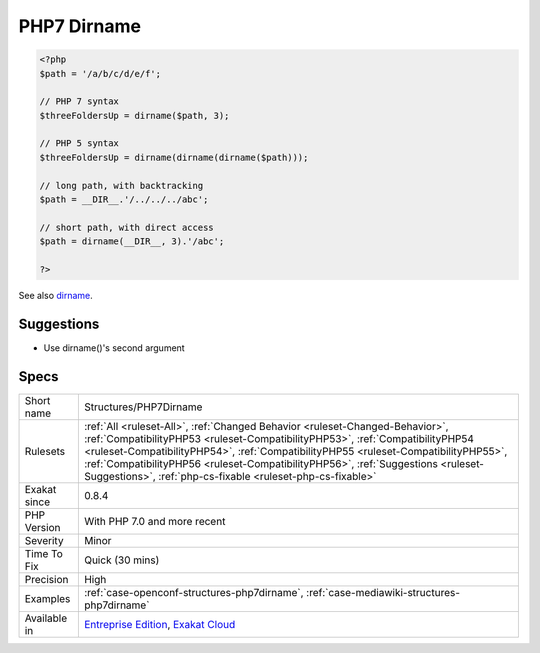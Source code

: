 .. _structures-php7dirname:

.. _php7-dirname:

PHP7 Dirname
++++++++++++

.. meta\:\:
	:description:
		PHP7 Dirname: dirname() has a second argument that represents the number of parent folder to follow.
	:twitter:card: summary_large_image
	:twitter:site: @exakat
	:twitter:title: PHP7 Dirname
	:twitter:description: PHP7 Dirname: dirname() has a second argument that represents the number of parent folder to follow
	:twitter:creator: @exakat
	:twitter:image:src: https://www.exakat.io/wp-content/uploads/2020/06/logo-exakat.png
	:og:image: https://www.exakat.io/wp-content/uploads/2020/06/logo-exakat.png
	:og:title: PHP7 Dirname
	:og:type: article
	:og:description: dirname() has a second argument that represents the number of parent folder to follow
	:og:url: https://php-tips.readthedocs.io/en/latest/tips/Structures/PHP7Dirname.html
	:og:locale: en
  `dirname() <https://www.php.net/dirname>`_ has a second argument that represents the number of `parent <https://www.php.net/manual/en/language.oop5.paamayim-nekudotayim.php>`_ folder to follow. This prevent us from using nested `dirname() <https://www.php.net/dirname>`_ calls to reach an grand-`parent <https://www.php.net/manual/en/language.oop5.paamayim-nekudotayim.php>`_ direct.

.. code-block:: php
   
   <?php
   $path = '/a/b/c/d/e/f';
   
   // PHP 7 syntax
   $threeFoldersUp = dirname($path, 3);
   
   // PHP 5 syntax
   $threeFoldersUp = dirname(dirname(dirname($path)));
   
   // long path, with backtracking
   $path = __DIR__.'/../../../abc';
   
   // short path, with direct access
   $path = dirname(__DIR__, 3).'/abc';
   
   ?>

See also `dirname <https://www.php.net/dirname>`_.


Suggestions
___________

* Use dirname()'s second argument




Specs
_____

+--------------+--------------------------------------------------------------------------------------------------------------------------------------------------------------------------------------------------------------------------------------------------------------------------------------------------------------------------------------------------------------------------------------------------------+
| Short name   | Structures/PHP7Dirname                                                                                                                                                                                                                                                                                                                                                                                 |
+--------------+--------------------------------------------------------------------------------------------------------------------------------------------------------------------------------------------------------------------------------------------------------------------------------------------------------------------------------------------------------------------------------------------------------+
| Rulesets     | :ref:`All <ruleset-All>`, :ref:`Changed Behavior <ruleset-Changed-Behavior>`, :ref:`CompatibilityPHP53 <ruleset-CompatibilityPHP53>`, :ref:`CompatibilityPHP54 <ruleset-CompatibilityPHP54>`, :ref:`CompatibilityPHP55 <ruleset-CompatibilityPHP55>`, :ref:`CompatibilityPHP56 <ruleset-CompatibilityPHP56>`, :ref:`Suggestions <ruleset-Suggestions>`, :ref:`php-cs-fixable <ruleset-php-cs-fixable>` |
+--------------+--------------------------------------------------------------------------------------------------------------------------------------------------------------------------------------------------------------------------------------------------------------------------------------------------------------------------------------------------------------------------------------------------------+
| Exakat since | 0.8.4                                                                                                                                                                                                                                                                                                                                                                                                  |
+--------------+--------------------------------------------------------------------------------------------------------------------------------------------------------------------------------------------------------------------------------------------------------------------------------------------------------------------------------------------------------------------------------------------------------+
| PHP Version  | With PHP 7.0 and more recent                                                                                                                                                                                                                                                                                                                                                                           |
+--------------+--------------------------------------------------------------------------------------------------------------------------------------------------------------------------------------------------------------------------------------------------------------------------------------------------------------------------------------------------------------------------------------------------------+
| Severity     | Minor                                                                                                                                                                                                                                                                                                                                                                                                  |
+--------------+--------------------------------------------------------------------------------------------------------------------------------------------------------------------------------------------------------------------------------------------------------------------------------------------------------------------------------------------------------------------------------------------------------+
| Time To Fix  | Quick (30 mins)                                                                                                                                                                                                                                                                                                                                                                                        |
+--------------+--------------------------------------------------------------------------------------------------------------------------------------------------------------------------------------------------------------------------------------------------------------------------------------------------------------------------------------------------------------------------------------------------------+
| Precision    | High                                                                                                                                                                                                                                                                                                                                                                                                   |
+--------------+--------------------------------------------------------------------------------------------------------------------------------------------------------------------------------------------------------------------------------------------------------------------------------------------------------------------------------------------------------------------------------------------------------+
| Examples     | :ref:`case-openconf-structures-php7dirname`, :ref:`case-mediawiki-structures-php7dirname`                                                                                                                                                                                                                                                                                                              |
+--------------+--------------------------------------------------------------------------------------------------------------------------------------------------------------------------------------------------------------------------------------------------------------------------------------------------------------------------------------------------------------------------------------------------------+
| Available in | `Entreprise Edition <https://www.exakat.io/entreprise-edition>`_, `Exakat Cloud <https://www.exakat.io/exakat-cloud/>`_                                                                                                                                                                                                                                                                                |
+--------------+--------------------------------------------------------------------------------------------------------------------------------------------------------------------------------------------------------------------------------------------------------------------------------------------------------------------------------------------------------------------------------------------------------+


